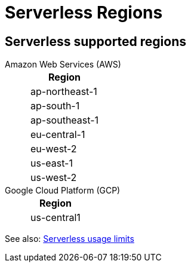 = Serverless Regions
:description: Learn about supported regions for Serverless clusters. 


== Serverless supported regions

[tabs]
====
Amazon Web Services (AWS)::
+
--
|=== 
| Region 

| ap-northeast-1
| ap-south-1
| ap-southeast-1
| eu-central-1
| eu-west-2
| us-east-1
| us-west-2
|===
--

Google Cloud Platform (GCP)::
+
--
|=== 
| Region 

| us-central1
|===
--
====

See also: xref:get-started:cluster-types/serverless.adoc#serverless-usage-limits[Serverless usage limits]